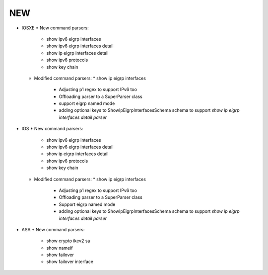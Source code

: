 --------------------------------------------------------------------------------
                                NEW
--------------------------------------------------------------------------------
* IOSXE
  * New command parsers:
    * show ipv6 eigrp interfaces
    * show ipv6 eigrp interfaces detail
    * show ip eigrp interfaces detail
    * show ipv6 protocols
    * show key chain
  * Modified command parsers:
    * show ip eigrp interfaces
      * Adjusting p1 regex to support IPv6 too
      * Offloading parser to a SuperParser class
      * support eigrp named mode
      * adding optional keys to ShowIpEigrpInterfacesSchema schema to support `show ip eigrp interfaces detail parser`
* IOS
  * New command parsers:
    * show ipv6 eigrp interfaces
    * show ipv6 eigrp interfaces detail
    * show ip eigrp interfaces detail
    * show ipv6 protocols
    * show key chain
  * Modified command parsers:
    * show ip eigrp interfaces
      * Adjusting p1 regex to support IPv6 too
      * Offloading parser to a SuperParser class
      * Support eigrp named mode
      * adding optional keys to ShowIpEigrpInterfacesSchema schema to support `show ip eigrp interfaces detail parser`
* ASA
  * New command parsers:
    * show crypto ikev2 sa
    * show nameif
    * show failover
    * show failover interface
